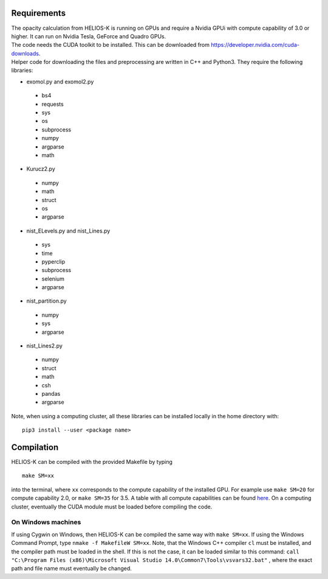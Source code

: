Requirements
============

| The opacity calculation from HELIOS-K is running on GPUs and require a Nvidia GPUi
 with compute capability of 3.0 or higher. It can run on Nvidia Tesla, GeForce and Quadro GPUs.
| The code needs the CUDA toolkit to be installed. This can be downloaded from
 https://developer.nvidia.com/cuda-downloads.
| Helper code for downloading the files and preprocessing are written in C++ and Python3.
 They require the following libraries:

- exomol.py and exomol2.py

 - bs4
 - requests
 - sys
 - os
 - subprocess
 - numpy
 - argparse
 - math

- Kurucz2.py

 - numpy
 - math
 - struct
 - os
 - argparse

- nist_ELevels.py and nist_Lines.py

 - sys
 - time
 - pyperclip
 - subprocess
 - selenium
 - argparse

- nist_partition.py

 - numpy
 - sys
 - argparse

- nist_Lines2.py

 - numpy
 - struct
 - math
 - csh
 - pandas
 - argparse
 

Note, when using a computing cluster, all these libraries can be installed locally in the home directory  with: 

::

  pip3 install --user <package name>



Compilation
===========

HELIOS-K can be compiled with the provided Makefile by typing

::

  make SM=xx

into the terminal, where ``xx`` corresponds to the compute
capability of the installed GPU. For example use ``make SM=20`` for compute capability 2.0, or ``make SM=35`` for 3.5. A table with all compute capabilities
can be found `here <https://developer.nvidia.com/cuda-gpus>`_.
On a computing cluster, eventually the CUDA module must be loaded before compiling the code.

On Windows machines
-------------------

If using Cygwin on Windows, then HELIOS-K can be compiled the same way
with ``make SM=xx``. If using the Windows Command Prompt, type
``nmake -f MakefileW SM=xx``. Note, that the Windows C++ compiler ``cl``
must be installed, and the compiler path must be loaded in the shell. If
this is not the case, it can be loaded similar to this command:
``call "C:\Program Files (x86)\Microsoft Visual Studio 14.0\Common7\Tools\vsvars32.bat"``
, where the exact path and file name must eventually be changed.

